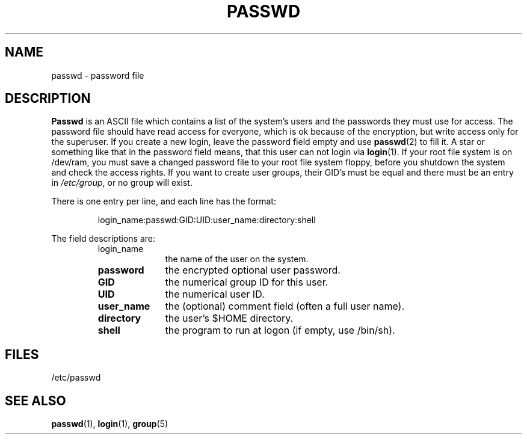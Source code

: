 .\" Copyright (c) 1993 Michael Haardt (u31b3hs@pool.informatik.rwth-aachen.de), Fri Apr  2 11:32:09 MET DST 1993
.\" This file may be distributed under the GNU General Public License.
.\" Modified Sun Jul 25 10:46:28 1993 by Rik Faith (faith@cs.unc.edu)
.TH PASSWD 5 "24 July 1993" "Linux" "Linux Programmer's Manual"
.SH NAME
passwd \- password file
.SH DESCRIPTION
.B Passwd
is an ASCII file which contains a list of the system's users and the
passwords they must use for access.  The password file should have read
access for everyone, which is ok because of the encryption, but write
access only for the superuser.  If you create a new login, leave the
password field empty and use \fBpasswd\fP(2) to fill it.  A star or
something like that in the password field means, that this user can not
login via \fBlogin\fP(1).  If your root file system is on /dev/ram, you
must save a changed password file to your root file system floppy, before
you shutdown the system and check the access rights.  If you want to create
user groups, their GID's must be equal and there must be an entry in
\fI/etc/group\fP, or no group will exist.
.PP
There is one entry per line, and each line has the format:
.sp
.RS
login_name:passwd:GID:UID:user_name:directory:shell
.RE
.sp
The field descriptions are:
.sp
.RS
.TP 1.0in
login_name
the name of the user on the system.
.TP
.B password
the encrypted optional user password.
.TP
.B GID
the numerical group ID for this user.
.TP
.B UID
the numerical user ID.
.TP
.B user_name
the (optional) comment field (often a full user name).
.TP
.B directory
the user's $HOME directory.
.TP
.B shell
the program to run at logon (if empty, use /bin/sh).
.RE
.SH FILES
/etc/passwd
.SH "SEE ALSO"
.BR passwd "(1), " login "(1), " group (5)
